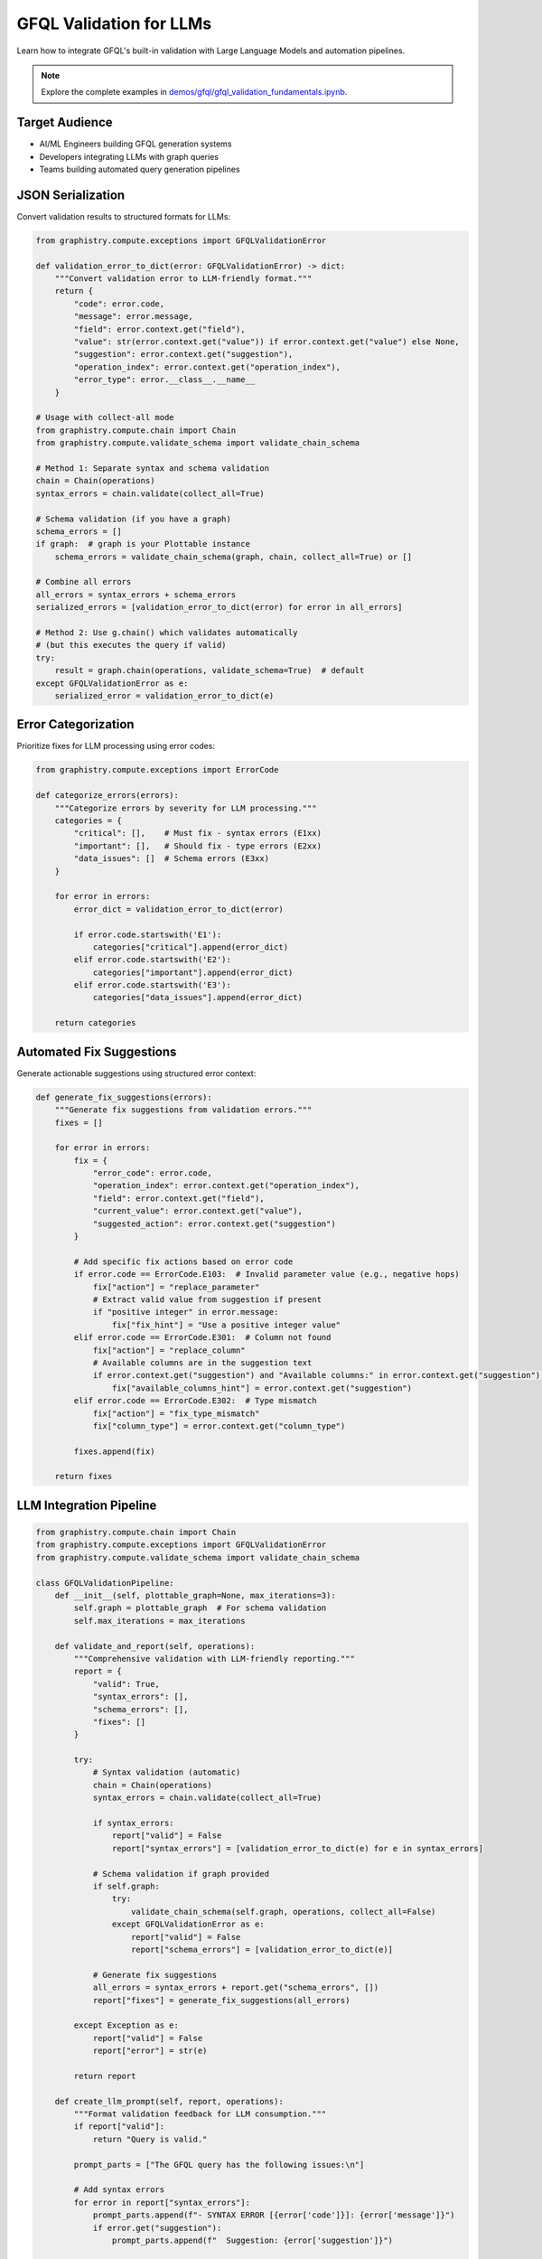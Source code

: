 GFQL Validation for LLMs
========================

Learn how to integrate GFQL's built-in validation with Large Language Models and automation pipelines.

.. note::
   Explore the complete examples in 
   `demos/gfql/gfql_validation_fundamentals.ipynb <https://github.com/graphistry/pygraphistry/blob/master/demos/gfql/gfql_validation_fundamentals.ipynb>`_.

Target Audience
---------------

* AI/ML Engineers building GFQL generation systems
* Developers integrating LLMs with graph queries
* Teams building automated query generation pipelines

JSON Serialization
------------------

Convert validation results to structured formats for LLMs:

.. code-block:: python

   from graphistry.compute.exceptions import GFQLValidationError

   def validation_error_to_dict(error: GFQLValidationError) -> dict:
       """Convert validation error to LLM-friendly format."""
       return {
           "code": error.code,
           "message": error.message,
           "field": error.context.get("field"),
           "value": str(error.context.get("value")) if error.context.get("value") else None,
           "suggestion": error.context.get("suggestion"),
           "operation_index": error.context.get("operation_index"),
           "error_type": error.__class__.__name__
       }

   # Usage with collect-all mode
   from graphistry.compute.chain import Chain
   from graphistry.compute.validate_schema import validate_chain_schema
   
   # Method 1: Separate syntax and schema validation
   chain = Chain(operations)
   syntax_errors = chain.validate(collect_all=True)
   
   # Schema validation (if you have a graph)
   schema_errors = []
   if graph:  # graph is your Plottable instance
       schema_errors = validate_chain_schema(graph, chain, collect_all=True) or []
   
   # Combine all errors
   all_errors = syntax_errors + schema_errors
   serialized_errors = [validation_error_to_dict(error) for error in all_errors]
   
   # Method 2: Use g.chain() which validates automatically
   # (but this executes the query if valid)
   try:
       result = graph.chain(operations, validate_schema=True)  # default
   except GFQLValidationError as e:
       serialized_error = validation_error_to_dict(e)

Error Categorization
--------------------

Prioritize fixes for LLM processing using error codes:

.. code-block:: python

   from graphistry.compute.exceptions import ErrorCode

   def categorize_errors(errors):
       """Categorize errors by severity for LLM processing."""
       categories = {
           "critical": [],    # Must fix - syntax errors (E1xx)
           "important": [],   # Should fix - type errors (E2xx)
           "data_issues": []  # Schema errors (E3xx)
       }
       
       for error in errors:
           error_dict = validation_error_to_dict(error)
           
           if error.code.startswith('E1'):
               categories["critical"].append(error_dict)
           elif error.code.startswith('E2'):
               categories["important"].append(error_dict)
           elif error.code.startswith('E3'):
               categories["data_issues"].append(error_dict)
       
       return categories

Automated Fix Suggestions
-------------------------

Generate actionable suggestions using structured error context:

.. code-block:: python

   def generate_fix_suggestions(errors):
       """Generate fix suggestions from validation errors."""
       fixes = []
       
       for error in errors:
           fix = {
               "error_code": error.code,
               "operation_index": error.context.get("operation_index"),
               "field": error.context.get("field"),
               "current_value": error.context.get("value"),
               "suggested_action": error.context.get("suggestion")
           }
           
           # Add specific fix actions based on error code
           if error.code == ErrorCode.E103:  # Invalid parameter value (e.g., negative hops)
               fix["action"] = "replace_parameter"
               # Extract valid value from suggestion if present
               if "positive integer" in error.message:
                   fix["fix_hint"] = "Use a positive integer value"
           elif error.code == ErrorCode.E301:  # Column not found
               fix["action"] = "replace_column"
               # Available columns are in the suggestion text
               if error.context.get("suggestion") and "Available columns:" in error.context.get("suggestion"):
                   fix["available_columns_hint"] = error.context.get("suggestion")
           elif error.code == ErrorCode.E302:  # Type mismatch
               fix["action"] = "fix_type_mismatch"
               fix["column_type"] = error.context.get("column_type")
           
           fixes.append(fix)
       
       return fixes

LLM Integration Pipeline
------------------------

.. code-block:: python

   from graphistry.compute.chain import Chain
   from graphistry.compute.exceptions import GFQLValidationError
   from graphistry.compute.validate_schema import validate_chain_schema

   class GFQLValidationPipeline:
       def __init__(self, plottable_graph=None, max_iterations=3):
           self.graph = plottable_graph  # For schema validation
           self.max_iterations = max_iterations
       
       def validate_and_report(self, operations):
           """Comprehensive validation with LLM-friendly reporting."""
           report = {
               "valid": True,
               "syntax_errors": [],
               "schema_errors": [],
               "fixes": []
           }
           
           try:
               # Syntax validation (automatic)
               chain = Chain(operations)
               syntax_errors = chain.validate(collect_all=True)
               
               if syntax_errors:
                   report["valid"] = False
                   report["syntax_errors"] = [validation_error_to_dict(e) for e in syntax_errors]
               
               # Schema validation if graph provided
               if self.graph:
                   try:
                       validate_chain_schema(self.graph, operations, collect_all=False)
                   except GFQLValidationError as e:
                       report["valid"] = False
                       report["schema_errors"] = [validation_error_to_dict(e)]
               
               # Generate fix suggestions
               all_errors = syntax_errors + report.get("schema_errors", [])
               report["fixes"] = generate_fix_suggestions(all_errors)
               
           except Exception as e:
               report["valid"] = False
               report["error"] = str(e)
           
           return report
       
       def create_llm_prompt(self, report, operations):
           """Format validation feedback for LLM consumption."""
           if report["valid"]:
               return "Query is valid."
           
           prompt_parts = ["The GFQL query has the following issues:\n"]
           
           # Add syntax errors
           for error in report["syntax_errors"]:
               prompt_parts.append(f"- SYNTAX ERROR [{error['code']}]: {error['message']}")
               if error.get("suggestion"):
                   prompt_parts.append(f"  Suggestion: {error['suggestion']}")
           
           # Add schema errors
           for error in report["schema_errors"]:
               prompt_parts.append(f"- SCHEMA ERROR [{error['code']}]: {error['message']}")
               if error.get("suggestion"):
                   prompt_parts.append(f"  Suggestion: {error['suggestion']}")
           
           prompt_parts.append("\nPlease fix these issues and return a corrected GFQL query.")
           return "\n".join(prompt_parts)

Prompt Engineering
------------------

System Prompt Template
^^^^^^^^^^^^^^^^^^^^^^

.. code-block:: text

   You are a GFQL expert. Generate valid GFQL queries using the built-in validation system.
   
   GFQL Rules:
   1. Use Chain() constructor with list of operations
   2. Valid operations: n(), e_forward(), e_reverse(), e_undirected()
   3. Use predicate functions: eq(), gt(), contains(), is_in(), etc.
   4. Schema validation happens automatically with validate_schema=True (default)
   
   Available columns:
   Nodes: [id, name, type, score]
   Edges: [src, dst, weight]
   
   Error Codes:
   - E1xx: Syntax errors (structure, parameters)
   - E2xx: Type errors (wrong value types)
   - E3xx: Schema errors (missing columns, type mismatches)

Iterative Refinement
--------------------

.. code-block:: python

   def refine_query_with_llm(operations, pipeline, llm_client):
       """Iteratively refine GFQL query using validation feedback."""
       
       for iteration in range(pipeline.max_iterations):
           report = pipeline.validate_and_report(operations)
           
           if report["valid"]:
               return operations, report
           
           # Create LLM prompt with validation feedback
           prompt = pipeline.create_llm_prompt(report, operations)
           
           # Get LLM response
           response = llm_client.generate(prompt)
           
           # Parse new operations from LLM response
           try:
               operations = parse_operations_from_llm(response)
           except Exception as e:
               print(f"Failed to parse LLM response: {e}")
               break
       
       return operations, report

   # Usage example
   initial_operations = [n({'type': 'user'}), e_forward(hops=-1)]  # Invalid hops
   
   pipeline = GFQLValidationPipeline(plottable_graph=g)
   refined_ops, final_report = refine_query_with_llm(initial_operations, pipeline, llm_client)
   
   if final_report["valid"]:
       result = g.chain(refined_ops)
   else:
       print("Could not generate valid query after refinement")

Best Practices
--------------

1. **Built-in Validation**: Use GFQL's automatic validation during construction
2. **Error Codes**: Leverage structured error codes (E1xx, E2xx, E3xx) for programmatic handling
3. **Collect-All Mode**: Use ``collect_all=True`` for comprehensive error reporting to LLMs
4. **Schema Context**: Provide available columns and types in LLM prompts
5. **Iterative Approach**: Allow multiple refinement rounds with validation feedback
6. **Pre-execution Validation**: Validate schema before expensive operations
7. **Rate Limiting**: Implement for production APIs

Integration Checklist
---------------------

* Use structured error codes for LLM consumption
* Implement collect-all validation mode
* Create iterative validation pipeline with built-in validation
* Provide schema context in prompts
* Handle both syntax and schema validation
* Log validation metrics and fix success rates
* Implement graceful error recovery

Next Steps
----------

* Integrate with real LLM providers (OpenAI, Anthropic)
* Build production validation pipelines
* Create domain-specific templates
* Monitor generation accuracy

See Also
--------

* :doc:`production` - Production patterns
* :doc:`../spec/language` - Language specification
* :doc:`../spec/cypher_mapping` - Cypher to GFQL mapping